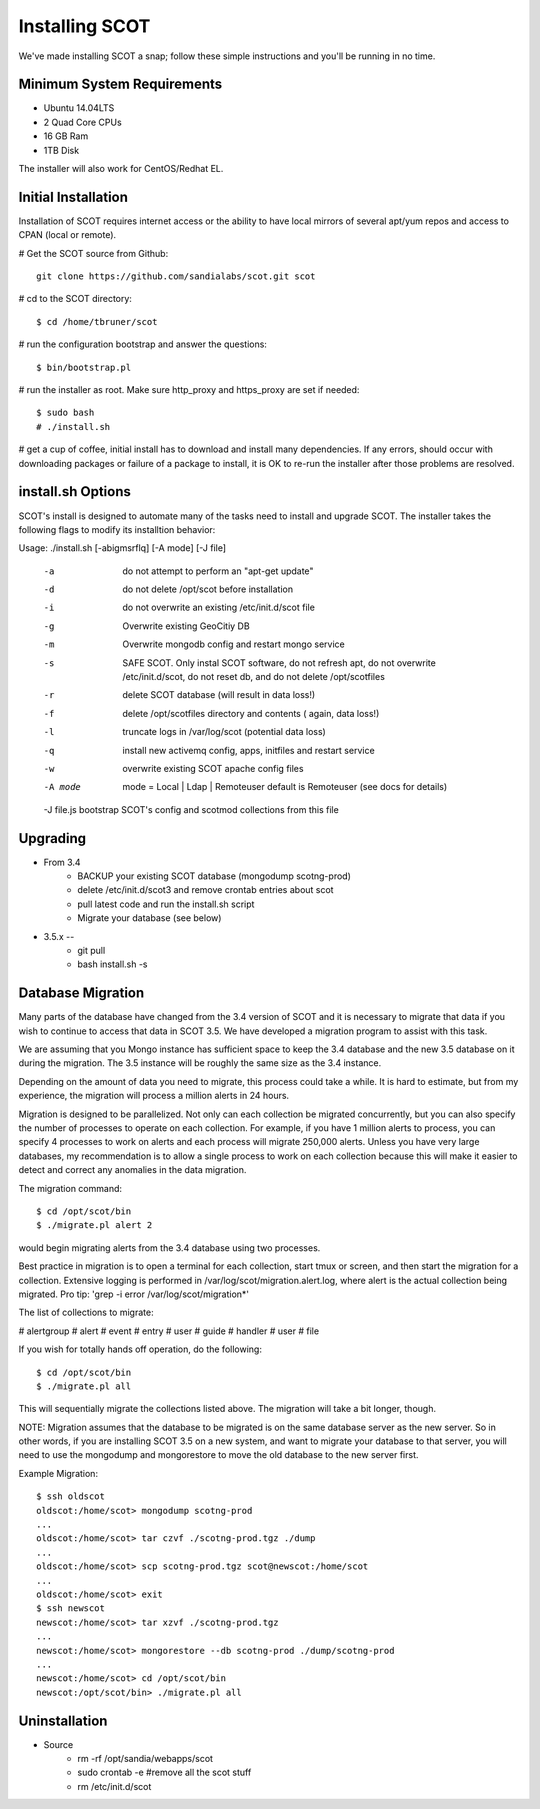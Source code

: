 Installing SCOT
================================

We've made installing SCOT a snap; follow these simple instructions and you'll be running in no time.

Minimum System Requirements
^^^^^^^^^^^^^^^^^^^^^^^^^^^

* Ubuntu 14.04LTS 
* 2 Quad Core CPUs
* 16 GB Ram
* 1TB Disk

The installer will also work for CentOS/Redhat EL.

Initial Installation
^^^^^^^^^^^^^^^^^^^^

Installation of SCOT requires internet access or the ability to have local
mirrors of several apt/yum repos and access to CPAN (local or remote). 

# Get the SCOT source from Github::

   git clone https://github.com/sandialabs/scot.git scot 

# cd to the SCOT directory::

  $ cd /home/tbruner/scot

# run the configuration bootstrap and answer the questions::
  
  $ bin/bootstrap.pl

# run the installer as root.  Make sure http_proxy and https_proxy are set if needed::

  $ sudo bash
  # ./install.sh

# get a cup of coffee, initial install has to download and install many dependencies.  If any errors, should occur with downloading packages or failure of a package to install, it is OK to re-run the installer after those problems are resolved.


install.sh Options
^^^^^^^^^^^^^^^^^^

SCOT's install is designed to automate many of the tasks need to install and 
upgrade SCOT.  The installer takes the following flags to modify its installtion behavior::

Usage: ./install.sh [-abigmsrflq] [-A mode] [-J file]

    -a      do not attempt to perform an "apt-get update"
    -d      do not delete /opt/scot before installation
    -i      do not overwrite an existing /etc/init.d/scot file
    -g      Overwrite existing GeoCitiy DB
    -m      Overwrite mongodb config and restart mongo service
    -s      SAFE SCOT. Only instal SCOT software, do not refresh apt, do not
                overwrite /etc/init.d/scot, do not reset db, and
                do not delete /opt/scotfiles
    -r      delete SCOT database (will result in data loss!)
    -f      delete /opt/scotfiles directory and contents ( again, data loss!)
    -l      truncate logs in /var/log/scot (potential data loss)
    -q      install new activemq config, apps, initfiles and restart service
    -w      overwrite existing SCOT apache config files

    -A mode     mode = Local | Ldap | Remoteuser
                default is Remoteuser (see docs for details)
    -J file.js  bootstrap SCOT's config and scotmod collections from this file


.. _upgrade:

Upgrading
^^^^^^^^^

* From 3.4
    * BACKUP your existing SCOT database (mongodump scotng-prod)
    * delete /etc/init.d/scot3 and remove crontab entries about scot
    * pull latest code and run the install.sh script
    * Migrate your database (see below)

* 3.5.x -- 
   * git pull
   * bash install.sh -s 

Database Migration
^^^^^^^^^^^^^^^^^^

Many parts of the database have changed from the 3.4 version of SCOT and it 
is necessary to migrate that data if you wish to continue to access that data
in SCOT 3.5.  We have developed a migration program to assist with this task.

We are assuming that you Mongo instance has sufficient space to keep the 3.4
database and the new 3.5 database on it during the migration.  The 3.5 instance
will be roughly the same size as the 3.4 instance.  

Depending on the amount of data you need to migrate, this process could take
a while.  It is hard to estimate, but from my experience, the migration will
process a million alerts in 24 hours.  

Migration is designed to be parallelized.  Not only can each collection be
migrated concurrently, but you can also specify the number of processes to 
operate on each collection.  For example, if you have 1 million alerts to 
process, you can specify 4 processes to work on alerts and each process will
migrate 250,000 alerts.  Unless you have very large databases, my recommendation
is to allow a single process to work on each collection because this will
make it easier to detect and correct any anomalies in the data migration.

The migration command::

   $ cd /opt/scot/bin
   $ ./migrate.pl alert 2

would begin migrating alerts from the 3.4 database using two processes.

Best practice in migration is to open a terminal for each collection, start 
tmux or screen, and then start the migration for a collection.  Extensive
logging is performed in /var/log/scot/migration.alert.log, where alert is
the actual collection being migrated.  Pro tip: 'grep -i error /var/log/scot/migration*'

The list of collections to migrate:

# alertgroup
# alert
# event
# entry
# user
# guide
# handler
# user
# file

If you wish for totally hands off operation, do the following::
  
   $ cd /opt/scot/bin
   $ ./migrate.pl all

This will sequentially migrate the collections listed above.  The migration
will take a bit longer, though.

NOTE:  Migration assumes that the database to be migrated is on the same
database server as the new server.  So in other words, if you are installing 
SCOT 3.5 on a new system, and want to migrate your database to that server,
you will need to use the mongodump and mongorestore to move the old database
to the new server first.

Example Migration::

   $ ssh oldscot
   oldscot:/home/scot> mongodump scotng-prod
   ...
   oldscot:/home/scot> tar czvf ./scotng-prod.tgz ./dump
   ...
   oldscot:/home/scot> scp scotng-prod.tgz scot@newscot:/home/scot
   ...
   oldscot:/home/scot> exit
   $ ssh newscot
   newscot:/home/scot> tar xzvf ./scotng-prod.tgz
   ...
   newscot:/home/scot> mongorestore --db scotng-prod ./dump/scotng-prod
   ...
   newscot:/home/scot> cd /opt/scot/bin
   newscot:/opt/scot/bin> ./migrate.pl all



Uninstallation
^^^^^^^^^^^^^^

* Source
   * rm -rf /opt/sandia/webapps/scot
   * sudo crontab -e #remove all the scot stuff
   * rm /etc/init.d/scot


